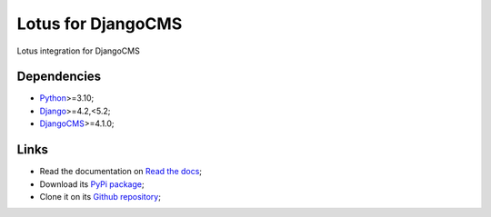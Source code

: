 .. _Python: https://www.python.org/
.. _Django: https://www.djangoproject.com/
.. _DjangoCMS: https://docs.django-cms.org/en/release-3.11.x/

===================
Lotus for DjangoCMS
===================

Lotus integration for DjangoCMS


Dependencies
************

* `Python`_>=3.10;
* `Django`_>=4.2,<5.2;
* `DjangoCMS`_>=4.1.0;


Links
*****

* Read the documentation on `Read the docs <https://djangocms-lotus.readthedocs.io/>`_;
* Download its `PyPi package <https://pypi.python.org/pypi/djangocms-lotus>`_;
* Clone it on its `Github repository <https://github.com/emencia/djangocms-lotus>`_;
